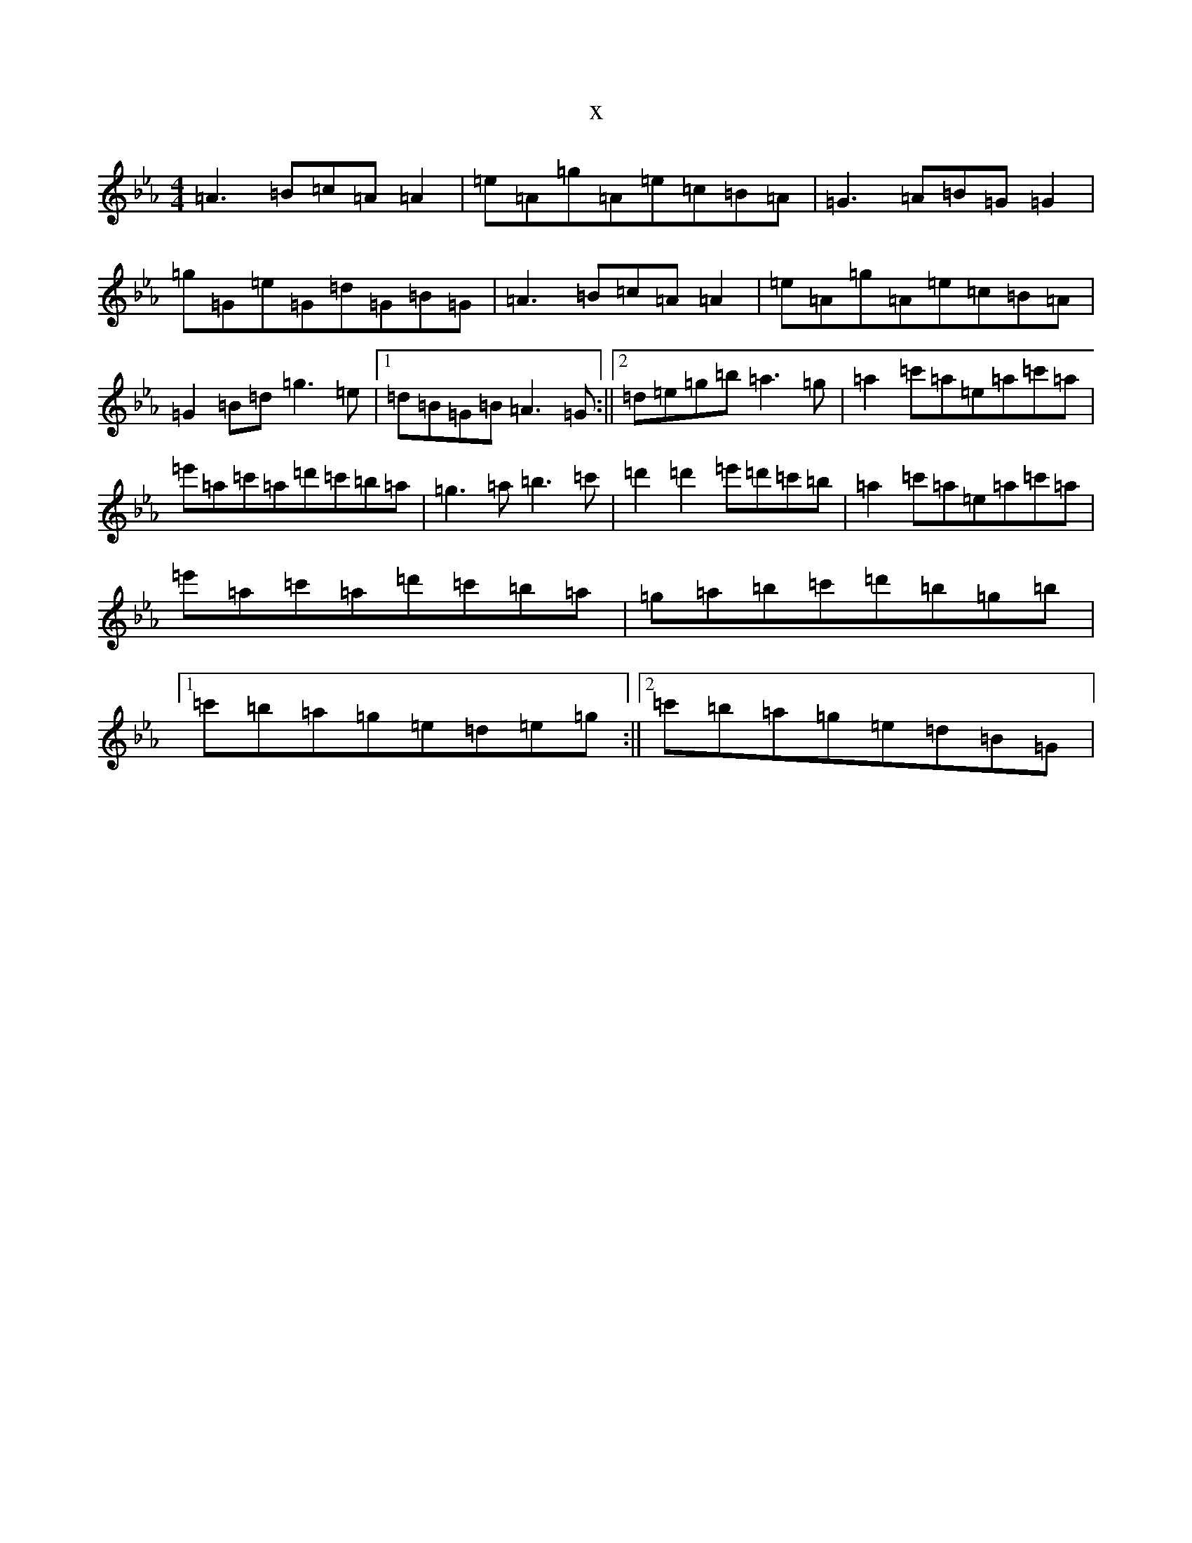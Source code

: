 X:20328
T:x
L:1/8
M:4/4
K: C minor
=A3=B=c=A=A2|=e=A=g=A=e=c=B=A|=G3=A=B=G=G2|=g=G=e=G=d=G=B=G|=A3=B=c=A=A2|=e=A=g=A=e=c=B=A|=G2=B=d=g3=e|1=d=B=G=B=A3=G:||2=d=e=g=b=a3=g|=a2=c'=a=e=a=c'=a|=e'=a=c'=a=d'=c'=b=a|=g3=a=b3=c'|=d'2=d'2=e'=d'=c'=b|=a2=c'=a=e=a=c'=a|=e'=a=c'=a=d'=c'=b=a|=g=a=b=c'=d'=b=g=b|1=c'=b=a=g=e=d=e=g:||2=c'=b=a=g=e=d=B=G|